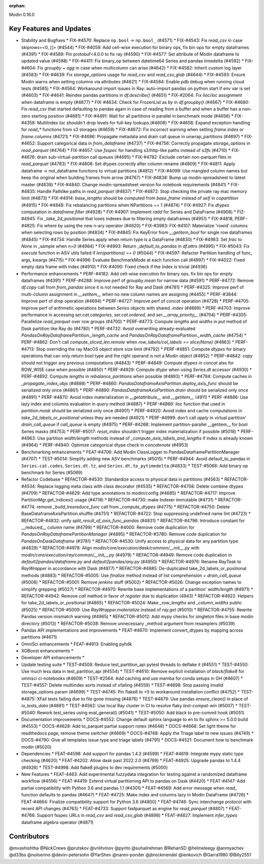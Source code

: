 :orphan:

Modin 0.16.0

Key Features and Updates
------------------------

* Stability and Bugfixes
  * FIX-#4570: Replace ``np.bool`` -> ``np.bool_`` (#4571)
  * FIX-#4543: Fix `read_csv` in case skiprows=<0, []> (#4544)
  * FIX-#4059: Add cell-wise execution for binary ops, fix bin ops for empty dataframes (#4391)
  * FIX-#4589: Pin protobuf<4.0.0 to fix ray (#4590)
  * FIX-#4577: Set attribute of Modin dataframe to updated value (#4588)
  * FIX-#4411: Fix binary_op between datetime64 Series and pandas timedelta (#4592)
  * FIX-#4604: Fix `groupby` + `agg` in case when multicolumn can arise (#4642)
  * FIX-#4582: Inherit custom log layer (#4583)
  * FIX-#4639: Fix `storage_options` usage for `read_csv` and `read_csv_glob` (#4644)
  * FIX-#4593: Ensure Modin warns when setting columns via attributes (#4621)
  * FIX-#4584: Enable pdb debug when running cloud tests (#4585)
  * FIX-#4564: Workaround import issues in Ray: auto-import pandas on python start if env var is set (#4603)
  * FIX-#4641: Reindex pandas partitions in `df.describe()` (#4651)
  * FIX-#2064: Fix `iloc`/`loc` assignment when dataframe is empty (#4677)
  * FIX-#4634: Check for FrozenList as `by` in `df.groupby()` (#4667)
  * FIX-#4680: Fix `read_csv` that started defaulting to pandas again in case of reading from a buffer and when a buffer has a non-zero starting position (#4681)
  * FIX-#4491: Wait for all partitions in parallel in benchmark mode (#4656)
  * FIX-#4358: MultiIndex `loc` shouldn't drop levels for full-key lookups (#4608)
  * FIX-#4658: Expand exception handling for `read_*` functions from s3 storages (#4659)
  * FIX-#4672: Fix incorrect warning when setting `frame.index` or `frame.columns` (#4721)
  * FIX-#4686: Propagate metadata and drain call queue in unwrap_partitions (#4697)
  * FIX-#4652: Support categorical data in `from_dataframe` (#4737)
  * FIX-#4756: Correctly propagate `storage_options` in `read_parquet` (#4764)
  * FIX-#4657: Use `fsspec` for handling s3/http-like paths instead of `s3fs` (#4710)
  * FIX-#4676: drain sub-virtual-partition call queues (#4695)
  * FIX-#4782: Exclude certain non-parquet files in `read_parquet` (#4783)
  * FIX-#4808: Set dtypes correctly after column rename (#4809)
  * FIX-#4811: Apply dataframe -> not_dataframe functions to virtual partitions (#4812)
  * FIX-#4099: Use mangled column names but keep the original when building frames from arrow (#4767)
  * FIX-#4838: Bump up modin-spreadsheet to latest master (#4839)
  * FIX-#4840: Change modin-spreadsheet version for notebook requirements (#4841)
  * FIX-#4835: Handle Pathlike paths in `read_parquet` (#4837)
  * FIX-#4872: Stop checking the private ray mac memory limit (#4873)
  * FIX-#4914: `base_lengths` should be computed from `base_frame` instead of `self` in `copartition` (#4915)
  * FIX-#4848: Fix rebalancing partitions when NPartitions == 1 (#4874)
  * FIX-#4927: Fix `dtypes` computation in `dataframe.filter` (#4928)
  * FIX-#4907: Implement `radd` for Series and DataFrame (#4908)
  * FIZ-#4945: Fix `_take_2d_positional` that loses indexes due to filtering empty dataframes (#4951)
  * FIX-#4818, PERF-#4825: Fix where by using the new n-ary operator (#4820)
  * FIX-#3983: FIX-#4107: Materialize 'rowid' columns when selecting rows by position (#4834)
  * FIX-#4845: Fix KeyError from `__getitem_bool` for single row dataframes (#4845)
  * FIX-#4734: Handle Series.apply when return type is a DataFrame (#4830)
  * FIX-#4983: Set `frac` to `None` in _sample when `n=0` (#4984)
  * FIX-#4993: Return `_default_to_pandas` in `df.attrs` (#4995)
  * FIX-#5043: Fix `execute` function in ASV utils failed if `len(partitions) == 0` (#5044)
  * FIX-#4597: Refactor Partition handling of func, args, kwargs (#4715)
  * FIX-#4996: Evaluate BenchmarkMode at each function call (#4997)
  * FIX-#4022: Fixed empty data frame with index (#4910)
  * FIX-#4090: Fixed check if the index is trivial (#4936)
* Performance enhancements
  * PERF-#4182: Add cell-wise execution for binary ops, fix bin ops for empty dataframes (#4391)
  * PERF-#4288: Improve perf of `groupby.mean` for narrow data (#4591)
  * PERF-#4772: Remove `df.copy` call from `from_pandas` since it is not needed for Ray and Dask (#4781)
  * PERF-#4325: Improve perf of multi-column assignment in `__setitem__` when no new column names are assigning (#4455)
  * PERF-#3844: Improve perf of `drop` operation (#4694)
  * PERF-#4727: Improve perf of `concat` operation (#4728)
  * PERF-#4705: Improve perf of arithmetic operations between `Series` objects with shared `.index` (#4689)
  * PERF-#4703: Improve performance in accessing `ser.cat.categories`, `ser.cat.ordered`, and `ser.__array_priority__` (#4704)
  * PERF-#4305: Parallelize `read_parquet` over row groups (#4700)
  * PERF-#4773: Compute `lengths` and `widths` in `put` method of Dask partition like Ray do (#4780)
  * PERF-#4732: Avoid overwriting already-evaluated `PandasOnRayDataframePartition._length_cache` and `PandasOnRayDataframePartition._width_cache` (#4754)
  * PERF-#4862: Don't call `compute_sliced_len.remote` when `row_labels/col_labels == slice(None)` (#4863)
  * PERF-#4713: Stop overriding the ray MacOS object store size limit (#4792)
  * PERF-#4851: Compute `dtypes` for binary operations that can only return bool type and the right operand is not a Modin object (#4852)
  * PERF-#4842: `copy` should not trigger any previous computations (#4843)
  * PERF-#4849: Compute `dtypes` in `concat` also for ROW_WISE case when possible (#4850)
  * PERF-#4929: Compute `dtype` when using `Series.dt` accessor (#4930)
  * PERF-#4892: Compute `lengths` in `rebalance_partitions` when possible (#4893)
  * PERF-#4794: Compute caches in `_propagate_index_objs` (#4888)
  * PERF-#4860: `PandasDataframeAxisPartition.deploy_axis_func` should be serialized only once (#4861)
  * PERF-#4890: `PandasDataframeAxisPartition.drain` should be serialized only once (#4891)
  * PERF-#4870: Avoid index materialization in `__getattribute__` and `__getitem__` (4911)
  * PERF-#4886: Use lazy index and columns evaluation in `query` method (#4887)
  * PERF-#4866: `iloc` function that used in `partition.mask` should be serialized only once (#4901)
  * PERF-#4920: Avoid index and cache computations in `take_2d_labels_or_positional` unless they are needed (#4921)
  * PERF-#4999: don't call `apply` in virtual partition' `drain_call_queue` if `call_queue` is empty (#4975)
  * PERF-#4268: Implement partition-parallel __getitem__ for bool Series masks (#4753)
  * PERF-#5017: `reset_index` shouldn't trigger index materialization if possible (#5018)
  * PERF-#4963: Use partition `width/length` methods instead of `_compute_axis_labels_and_lengths` if index is already known (#4964)
  * PERF-#4940: Optimize categorical dtype check in `concatenate` (#4953)
* Benchmarking enhancements
  * FEAT-#4706: Add Modin ClassLogger to PandasDataframePartitionManager (#4707)
  * TEST-#5014: Simplify adding new ASV benchmarks (#5015)
  * PERF-#4944: Avoid default_to_pandas in ``Series.cat.codes``, ``Series.dt.tz``, and ``Series.dt.to_pytimedelta`` (#4833)
  * TEST-#5068: Add binary op benchmark for Series (#5069)
* Refactor Codebase
  * REFACTOR-#4530: Standardize access to physical data in partitions (#4563)
  * REFACTOR-#4534: Replace logging meta class with class decorator (#4535)
  * REFACTOR-#4708: Delete combine dtypes (#4709)
  * REFACTOR-#4629: Add type annotations to modin/config (#4685)
  * REFACTOR-#4717: Improve PartitionMgr.get_indices() usage (#4718)
  * REFACTOR-#4730: make Indexer immutable (#4731)
  * REFACTOR-#4774: remove `_build_treereduce_func` call from `_compute_dtypes` (#4775)
  * REFACTOR-#4750: Delete BaseDataframeAxisPartition.shuffle (#4751)
  * REFACTOR-#4722: Stop suppressing undefined name lint (#4723)
  * REFACTOR-#4832: unify `split_result_of_axis_func_pandas` (#4831)
  * REFACTOR-#4796: Introduce constant for __reduced__ column name (#4799)
  * REFACTOR-#4000: Remove code duplication for `PandasOnRayDataframePartitionManager` (#4895)
  * REFACTOR-#3780: Remove code duplication for `PandasOnDaskDataframe` (#3781)
  * REFACTOR-#4530: Unify access to physical data for any partition type (#4829)
  * REFACTOR-#4978: Align `modin/core/execution/dask/common/__init__.py` with `modin/core/execution/ray/common/__init__.py` (#4979)
  * REFACTOR-#4949: Remove code duplication in `default2pandas/dataframe.py` and `default2pandas/any.py` (#4950)
  * REFACTOR-#4976: Rename `RayTask` to `RayWrapper` in accordance with Dask (#4977)
  * REFACTOR-#4885: De-duplicated take_2d_labels_or_positional methods (#4883)
  * REFACTOR-#5005: Use `finalize` method instead of list comprehension + `drain_call_queue` (#5006)
  * REFACTOR-#5001: Remove `jenkins` stuff (#5002)
  * REFACTOR-#5026: Change exception names to simplify grepping (#5027)
  * REFACTOR-#4970: Rewrite base implementations of a partition' `width/length` (#4971)  
  * REFACTOR-#4942: Remove `call` method in favor of `register` due to duplication (4943)
  * REFACTOR-#4922: Helpers for take_2d_labels_or_positional (#4865)
  * REFACTOR-#5024: Make `_row_lengths` and `_column_widths` public (#5025)
  * REFACTOR-#5009: Use `RayWrapper.materialize` instead of `ray.get` (#5010)
  * REFACTOR-#4755: Rewrite Pandas version mismatch warning (#4965)
  * REFACTOR-#5012: Add mypy checks for singleton files in base modin directory (#5013)
  * REFACTOR-#5038: Remove unnecessary _method argument from resamplers (#5039)
* Pandas API implementations and improvements
  * FEAT-#4670: Implement convert_dtypes by mapping across partitions (#4671)
* OmniSci enhancements
  * FEAT-#4913: Enabling pyhdk
* XGBoost enhancements
  *
* Developer API enhancements
  *
* Update testing suite
  * TEST-#4508: Reduce test_partition_api pytest threads to deflake it (#4551)
  * TEST-#4550: Use much less data in test_partition_api (#4554)
  * TEST-#4610: Remove explicit installation of `black`/`flake8` for omnisci ci-notebooks (#4609)
  * TEST-#2564: Add caching and use mamba for conda setups in GH (#4607)
  * TEST-#4557: Delete multiindex sorts instead of xfailing (#4559)
  * TEST-#4698: Stop passing invalid storage_options param (#4699)
  * TEST-#4745: Pin flake8 to <5 to workaround installation conflict (#4752)
  * TEST-#4875: XFail tests failing due to file gone missing (#4876)
  * TEST-#4879: Use pandas `ensure_clean()` in place of `io_tests_data` (#4881)
  * TEST-#4562: Use local Ray cluster in CI to resolve flaky `test-compat-win` (#5007)
  * TEST-#5040: Rework test_series using eval_general() (#5041)
  * TEST-#5050: Add black to pre-commit hook (#5051)
* Documentation improvements
  * DOCS-#4552: Change default sphinx language to en to fix sphinx >= 5.0.0 build (#4553)
  * DOCS-#4628: Add to_parquet partial support notes (#4648)
  * DOCS-#4668: Set light theme for readthedocs page, remove theme switcher (#4669)
  * DOCS-#4748: Apply the Triage label to new issues (#4749)
  * DOCS-#4790: Give all templates issue type and triage labels (#4791)
  * DOCS-#4521: Document how to benchmark modin (#5020)
* Dependencies
  * FEAT-#4598: Add support for pandas 1.4.3 (#4599)
  * FEAT-#4619: Integrate mypy static type checking (#4620)
  * FEAT-#4202: Allow dask past 2022.2.0 (#4769)
  * FEAT-#4925: Upgrade pandas to 1.4.4 (#4926)
  * TEST-#4998: Add flake8 plugins to dev requirements (#5000)
* New Features
  * FEAT-4463: Add experimental fuzzydata integration for testing against a randomized dataframe workflow (#4556)
  * FEAT-#4419: Extend virtual partitioning API to pandas on Dask (#4420)
  * FEAT-#4147: Add partial compatibility with Python 3.6 and pandas 1.1 (#4301)
  * FEAT-#4569: Add error message when `read_` function defaults to pandas (#4647)
  * FEAT-#4725: Make index and columns lazy in Modin DataFrame (#4726)
  * FEAT-#4664: Finalize compatibility support for Python 3.6 (#4800)
  * FEAT-#4746: Sync interchange protocol with recent API changes (#4763)
  * FEAT-#4733: Support fastparquet as engine for `read_parquet` (#4807)
  * FEAT-#4766: Support fsspec URLs in `read_csv` and `read_csv_glob` (#4898)
  * FEAT-#4827: Implement `infer_types` dataframe algebra operator (#4871)

Contributors
------------
@mvashishtha
@NickCrews
@prutskov
@vnlitvinov
@pyrito
@suhailrehman
@RehanSD
@helmeleegy
@anmyachev
@d33bs
@noloerino
@devin-petersohn
@YarShev
@naren-ponder
@jbrockmendel
@ienkovich
@Garra1980
@Billy2551
